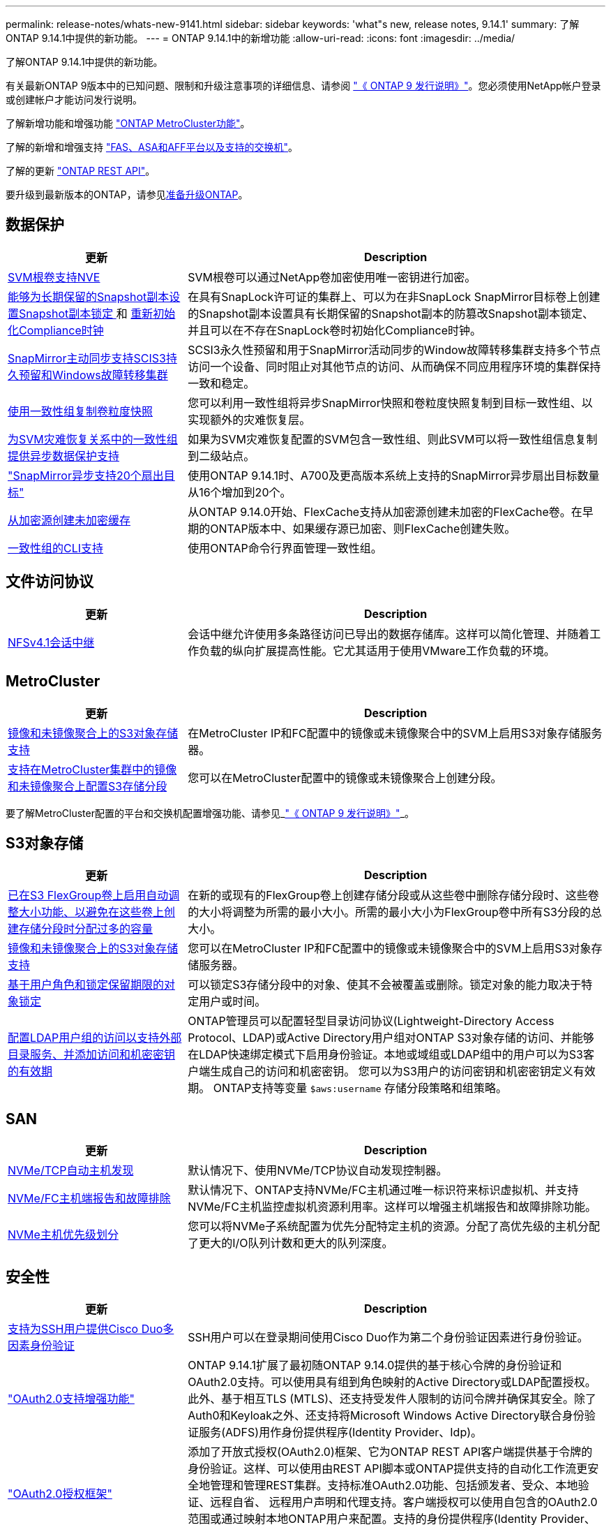---
permalink: release-notes/whats-new-9141.html 
sidebar: sidebar 
keywords: 'what"s new, release notes, 9.14.1' 
summary: 了解ONTAP 9.14.1中提供的新功能。 
---
= ONTAP 9.14.1中的新增功能
:allow-uri-read: 
:icons: font
:imagesdir: ../media/


[role="lead"]
了解ONTAP 9.14.1中提供的新功能。

有关最新ONTAP 9版本中的已知问题、限制和升级注意事项的详细信息、请参阅 https://library.netapp.com/ecm/ecm_download_file/ECMLP2492508["《 ONTAP 9 发行说明》"^]。您必须使用NetApp帐户登录或创建帐户才能访问发行说明。

了解新增功能和增强功能 https://docs.netapp.com/us-en/ontap-metrocluster/releasenotes/mcc-new-features.html["ONTAP MetroCluster功能"^]。

了解的新增和增强支持 https://docs.netapp.com/us-en/ontap-systems/whats-new.html["FAS、ASA和AFF平台以及支持的交换机"^]。

了解的更新 https://docs.netapp.com/us-en/ontap-automation/whats_new.html["ONTAP REST API"^]。

要升级到最新版本的ONTAP，请参见xref:../upgrade/create-upgrade-plan.html[准备升级ONTAP]。



== 数据保护

[cols="30%,70%"]
|===
| 更新 | Description 


| xref:../encryption-at-rest/configure-netapp-volume-encryption-concept.html[SVM根卷支持NVE] | SVM根卷可以通过NetApp卷加密使用唯一密钥进行加密。 


| xref:../snaplock/snapshot-lock-concept.html[能够为长期保留的Snapshot副本设置Snapshot副本锁定 ] 和 xref:../snaplock/initialize-complianceclock-task.html[重新初始化Compliance时钟] | 在具有SnapLock许可证的集群上、可以为在非SnapLock SnapMirror目标卷上创建的Snapshot副本设置具有长期保留的Snapshot副本的防篡改Snapshot副本锁定、并且可以在不存在SnapLock卷时初始化Compliance时钟。 


| xref:../snapmirror-active-sync/index.html[SnapMirror主动同步支持SCIS3持久预留和Windows故障转移集群] | SCSI3永久性预留和用于SnapMirror活动同步的Window故障转移集群支持多个节点访问一个设备、同时阻止对其他节点的访问、从而确保不同应用程序环境的集群保持一致和稳定。 


| xref:../data-protection/snapmirror-svm-replication-concept.html[使用一致性组复制卷粒度快照] | 您可以利用一致性组将异步SnapMirror快照和卷粒度快照复制到目标一致性组、以实现额外的灾难恢复层。 


| xref:../task_dp_configure_storage_vm_dr.html[为SVM灾难恢复关系中的一致性组提供异步数据保护支持] | 如果为SVM灾难恢复配置的SVM包含一致性组、则此SVM可以将一致性组信息复制到二级站点。 


| link:https://hwu.netapp.com/["SnapMirror异步支持20个扇出目标"^] | 使用ONTAP 9.14.1时、A700及更高版本系统上支持的SnapMirror异步扇出目标数量从16个增加到20个。 


| xref:../flexcache/create-volume-task.html[从加密源创建未加密缓存] | 从ONTAP 9.14.0开始、FlexCache支持从加密源创建未加密的FlexCache卷。在早期的ONTAP版本中、如果缓存源已加密、则FlexCache创建失败。 


| xref:../consistency-groups/configure-task.html[一致性组的CLI支持] | 使用ONTAP命令行界面管理一致性组。 
|===


== 文件访问协议

[cols="30%,70%"]
|===
| 更新 | Description 


| xref:../nfs-trunking/index.html[NFSv4.1会话中继] | 会话中继允许使用多条路径访问已导出的数据存储库。这样可以简化管理、并随着工作负载的纵向扩展提高性能。它尤其适用于使用VMware工作负载的环境。 
|===


== MetroCluster

[cols="30%,70%"]
|===
| 更新 | Description 


| xref:../s3-config/index.html[镜像和未镜像聚合上的S3对象存储支持] | 在MetroCluster IP和FC配置中的镜像或未镜像聚合中的SVM上启用S3对象存储服务器。 


| xref:../s3-config/create-bucket-mcc-task.html[支持在MetroCluster集群中的镜像和未镜像聚合上配置S3存储分段] | 您可以在MetroCluster配置中的镜像或未镜像聚合上创建分段。 
|===
要了解MetroCluster配置的平台和交换机配置增强功能、请参见_link:https://library.netapp.com/ecm/ecm_download_file/ECMLP2492508["《 ONTAP 9 发行说明》"^]_。



== S3对象存储

[cols="30%,70%"]
|===
| 更新 | Description 


| xref:../s3-config/create-bucket-task.html[已在S3 FlexGroup卷上启用自动调整大小功能、以避免在这些卷上创建存储分段时分配过多的容量] | 在新的或现有的FlexGroup卷上创建存储分段或从这些卷中删除存储分段时、这些卷的大小将调整为所需的最小大小。所需的最小大小为FlexGroup卷中所有S3分段的总大小。 


| xref:../s3-config/index.html[镜像和未镜像聚合上的S3对象存储支持] | 您可以在MetroCluster IP和FC配置中的镜像或未镜像聚合中的SVM上启用S3对象存储服务器。 


| xref:../s3-config/ontap-s3-supported-actions-reference.html[基于用户角色和锁定保留期限的对象锁定] | 可以锁定S3存储分段中的对象、使其不会被覆盖或删除。锁定对象的能力取决于特定用户或时间。 


| xref:../s3-config/configure-access-ldap.html[配置LDAP用户组的访问以支持外部目录服务、并添加访问和机密密钥的有效期]  a| 
ONTAP管理员可以配置轻型目录访问协议(Lightweight-Directory Access Protocol、LDAP)或Active Directory用户组对ONTAP S3对象存储的访问、并能够在LDAP快速绑定模式下启用身份验证。本地或域组或LDAP组中的用户可以为S3客户端生成自己的访问和机密密钥。
您可以为S3用户的访问密钥和机密密钥定义有效期。
ONTAP支持等变量 `$aws:username` 存储分段策略和组策略。

|===


== SAN

[cols="30%,70%"]
|===
| 更新 | Description 


| xref:../nvme/manage-automated-discovery.html[NVMe/TCP自动主机发现] | 默认情况下、使用NVMe/TCP协议自动发现控制器。 


| xref:../nvme/disable-vmid-task.html[NVMe/FC主机端报告和故障排除] | 默认情况下、ONTAP支持NVMe/FC主机通过唯一标识符来标识虚拟机、并支持NVMe/FC主机监控虚拟机资源利用率。这样可以增强主机端报告和故障排除功能。 


| xref:../san-admin/map-nvme-namespace-subsystem-task.html[NVMe主机优先级划分] | 您可以将NVMe子系统配置为优先分配特定主机的资源。分配了高优先级的主机分配了更大的I/O队列计数和更大的队列深度。 
|===


== 安全性

[cols="30%,70%"]
|===
| 更新 | Description 


| xref:../authentication/configure-cisco-duo-mfa-task.html[支持为SSH用户提供Cisco Duo多因素身份验证] | SSH用户可以在登录期间使用Cisco Duo作为第二个身份验证因素进行身份验证。 


| link:../authentication/oauth2-deploy-ontap.html["OAuth2.0支持增强功能"] | ONTAP 9.14.1扩展了最初随ONTAP 9.14.0提供的基于核心令牌的身份验证和OAuth2.0支持。可以使用具有组到角色映射的Active Directory或LDAP配置授权。此外、基于相互TLS (MTLS)、还支持受发件人限制的访问令牌并确保其安全。除了Auth0和Keyloak之外、还支持将Microsoft Windows Active Directory联合身份验证服务(ADFS)用作身份提供程序(Identity Provider、Idp)。 


| link:../authentication/oauth2-deploy-ontap.html["OAuth2.0授权框架"] | 添加了开放式授权(OAuth2.0)框架、它为ONTAP REST API客户端提供基于令牌的身份验证。这样、可以使用由REST API脚本或ONTAP提供支持的自动化工作流更安全地管理和管理REST集群。支持标准OAuth2.0功能、包括颁发者、受众、本地验证、远程自省、 远程用户声明和代理支持。客户端授权可以使用自包含的OAuth2.0范围或通过映射本地ONTAP用户来配置。支持的身份提供程序(Identity Provider、Idp)包括使用多个并发服务器的Auth0和Key斗 篷。 


| xref:../anti-ransomware/manage-parameters-task.html[可调警报、用于自动防兰功能] | 配置自动勒索软件保护、以便在检测到新文件扩展名或创建ARP Snapshot时接收通知、从而提前接收可能发生的勒索软件事件警告。 


| xref:https://docs.netapp.com/us-en/ontap/nas-audit/persistent-stores.html[FPolicy支持永久性存储以缩短延迟] | 使用FPolicy、您可以设置永久性存储、以捕获SVM中异步非强制策略的文件访问事件。永久性存储有助于将客户端I/O处理与FPolicy通知处理分离、以减少客户端延迟。不支持同步和异步强制配置。 


| xref:../flexcache/supported-unsupported-features-concept.html[FPolicy支持SMB上的FlexCache卷] | 使用NFS或SMB的FlexCache卷支持FPolicy。以前、使用SMB的FlexCache卷不支持FPolicy。 
|===


== 存储效率

[cols="30%,70%"]
|===
| 更新 | Description 


| xref:../file-system-analytics/considerations-concept.html[文件系统分析中的扫描跟踪] | 跟踪文件系统分析初始化扫描、实时了解进度和限制。 


| xref:../volumes/determine-space-usage-volume-aggregate-concept.html[增加FAS平台上的可用聚合空间] | 对于FAS平台、对于大小超过30 TB的聚合、WAFL预留从10%减少到5%、从而增加聚合中的可用空间。 


| xref:../volumes/determine-space-usage-volume-aggregate-concept.html[TSSE卷中已用物理空间报告的变化]  a| 
在启用了温度敏感型存储效率(TSSE)的卷上、用于报告卷中已用空间量的ONTAP命令行界面指标包括通过TSSE节省的空间。此指标反映在volume show -physical-used和volume show-space -physicalused命令中。
对于FabricPool、是的值 `-physical-used` 是容量层和性能层的组合。
有关特定命令、请参见链接：https://docs.netapp.com/us-en/ontap-cli-9141/volume-show.html[`volume show`^)和链接：https://docs.netapp.com/us-en/ontap-cli-9141/volume-show-space.html[`volume show space`^。

|===


== 存储资源管理增强功能

[cols="30%,70%"]
|===
| 更新 | Description 


| xref:../flexgroup/manage-flexgroup-rebalance-task.html[主动式FlexGroup重新平衡] | FlexGroup卷支持将目录中不断增长的文件自动移动到远程成分卷、以减少本地成分卷上的I/O瓶颈。 


| xref:../flexgroup/supported-unsupported-config-concept.html[FlexGroup卷中的Snapshot副本标记] | 您可以在中添加、修改和删除标记和标签(注释)、以帮助识别Snapshot副本并避免意外删除FlexGroup卷中的Snapshot副本。 


| xref:../fabricpool/enable-disable-volume-cloud-write-task.html[使用FabricPool直接写入云] | FabricPool增加了向FabricPool中的卷写入数据的功能、使数据直接进入云、而无需等待层扫描。 


| xref:../fabricpool/enable-disable-aggressive-read-ahead-task.html[利用FabricPool主动预读] | FabricPool可对FabricPool卷上的文件(如电影流)进行主动预读、以确保不会丢弃任何帧。 
|===


== SVM管理增强功能

[cols="30%,70%"]
|===
| 更新 | Description 


| xref:../svm-migrate/index.html#supported-and-unsupported-features[SVM数据移动支持、用于迁移包含用户和组配额以及qtrees的SVM] | SVM数据移动性增加了对迁移包含用户和组配额以及qtrees的SVM的支持。 


| xref:../svm-migrate/index.html[每个SVM最多支持400个卷、最多支持12个HA对、并支持使用SVM数据移动性的NFS 4.1中的pNFS] | 具有SVM数据移动性的每个SVM支持的最大卷数增加到400、而支持的HA对数增加到12。 
|===


== System Manager

[cols="30%,70%"]
|===
| 更新 | Description 


| xref:../data-protection/create-delete-snapmirror-failover-test-task.html[SnapMirror测试故障转移支持] | 您可以使用System Manager在不中断现有SnapMirror关系的情况下执行SnapMirror测试故障转移预演。 


| xref:../network-management/index.html[广播域中的端口管理] | 您可以使用System Manager编辑或删除已分配给广播域的端口。 


| xref:../mediator/manage-mediator-sm-task.html[启用调解器辅助的自动计划外切换(MAUSO)] | 在执行IP MetroCluster切换和切回时、您可以使用System Manager启用或禁用调解器辅助的自动计划外切换(MAUSO)。 


| xref:../assign-tags-cluster-task.html[集群] 和 xref:../assign-tags-volumes-task.html[volume] 标记 | 您可以使用System Manager使用标记以不同方式对集群和卷进行分类、例如按用途、所有者或环境进行分类。当有多个相同类型的对象时、这很有用。用户可以根据分配给特定对象的标记快速识别该对象。 


| xref:../consistency-groups/index.html[增强了对一致性组监控的支持] | System Manager可显示有关一致性组使用情况的历史数据。 


| xref:../nvme/setting-up-secure-authentication-nvme-tcp-task.html[NVMe带内身份验证] | 您可以使用System Manager使用DH-HMAC-CHAP身份验证协议通过NVMe/TCP和NVMe/FC协议在NVMe主机和控制器之间配置安全、单向和双向身份验证。 


| xref:../s3-config/create-bucket-lifecycle-rule-task.html[System Manager扩展了对S3存储分段生命周期管理的支持] | 您可以使用System Manager定义删除存储分段中特定对象的规则、并通过这些规则使这些存储分段对象过期。 
|===